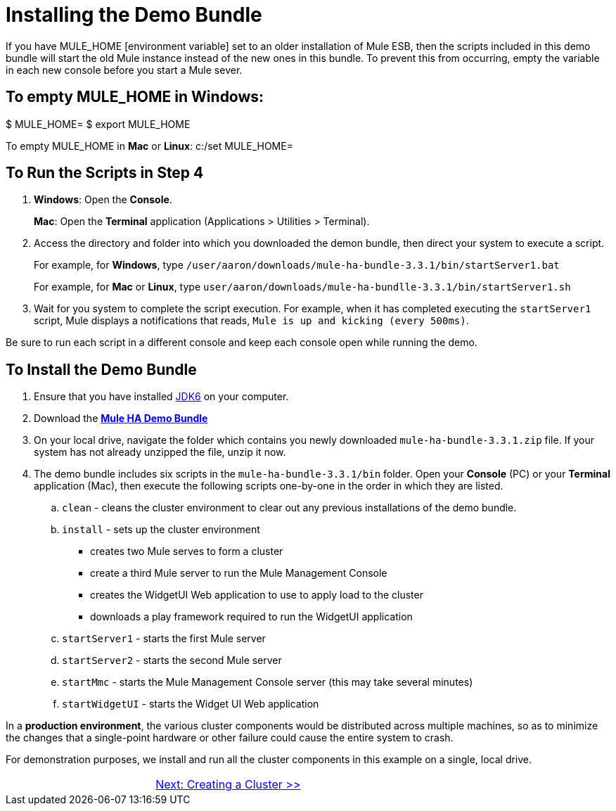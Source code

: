 = Installing the Demo Bundle

If you have MULE_HOME [environment variable] set to an older installation of Mule ESB, then the scripts included in this demo bundle will start the old Mule instance instead of the new ones in this bundle. To prevent this from occurring, empty the variable in each new console before you start a Mule sever.

== To empty MULE_HOME in Windows:

$ MULE_HOME=
$ export MULE_HOME

To empty MULE_HOME in *Mac* or *Linux*:
c:/set MULE_HOME=

== To Run the Scripts in Step 4

. *Windows*: Open the *Console*.
+
*Mac*: Open the *Terminal* application (Applications > Utilities > Terminal).
+
. Access the directory and folder into which you downloaded the demon bundle, then direct your system to execute a script.
+
For example, for *Windows*, type `/user/aaron/downloads/mule-ha-bundle-3.3.1/bin/startServer1.bat`
+
For example, for *Mac* or *Linux*, type `user/aaron/downloads/mule-ha-bundlle-3.3.1/bin/startServer1.sh`
+
. Wait for you system to complete the script execution. For example, when it has completed executing the `startServer1` script, Mule displays a notifications that reads, `Mule is up and kicking (every 500ms)`.

Be sure to run each script in a different console and keep each console open while running the demo.

== To Install the Demo Bundle

. Ensure that you have installed http://www.oracle.com/technetwork/java/javase/downloads/index.html[JDK6] on your computer.
. Download the http://s3.amazonaws.com/MuleEE/mule-ha-bundle-3.3.1.zip[*Mule HA Demo Bundle*]
. On your local drive, navigate the folder which contains you newly downloaded `mule-ha-bundle-3.3.1.zip` file. If your system has not already unzipped the file, unzip it now.
. The demo bundle includes six scripts in the `mule-ha-bundle-3.3.1/bin` folder. Open your *Console* (PC) or your *Terminal* application (Mac), then execute the following scripts one-by-one in the order in which they are listed.
.. `clean` - cleans the cluster environment to clear out any previous installations of the demo bundle.
.. `install` - sets up the cluster environment
+
* creates two Mule serves to form a cluster
* create a third Mule server to run the Mule Management Console
* creates the WidgetUI Web application to use to apply load to the cluster
* downloads a play framework required to run the WidgetUI application

.. `startServer1` - starts the first Mule server
.. `startServer2` - starts the second Mule server
.. `startMmc` - starts the Mule Management Console server (this may take several minutes)
.. `startWidgetUI` - starts the Widget UI Web application


In a *production environment*, the various cluster components would be distributed across multiple machines, so as to minimize the changes that a single-point hardware or other failure could cause the entire system to crash.

For demonstration purposes, we install and run all the cluster components in this example on a single, local drive.


[cols="2*",frame=none,grid=none]
|===
| >|link:/mule-user-guide/v/3.3/2-creating-a-cluster[Next: Creating a Cluster >>]
|===
